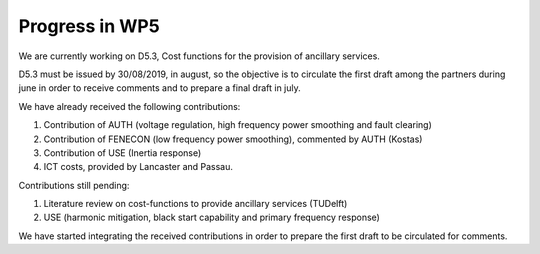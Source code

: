 Progress in WP5
===============

We are currently working on D5.3, Cost functions for the provision of ancillary services.

D5.3 must be issued by 30/08/2019, in august, so the objective is to circulate the first draft among the partners during june in order to receive comments and to prepare a final draft in july.

We have already received the following contributions:

1. Contribution of AUTH (voltage regulation, high frequency power smoothing and fault clearing)
2. Contribution of FENECON (low frequency power smoothing), commented by AUTH (Kostas)
3. Contribution of USE (Inertia response)
4. ICT costs, provided by Lancaster and Passau.

Contributions still pending:

1. Literature review on cost-functions to provide ancillary services (TUDelft)
2. USE (harmonic mitigation, black start capability and primary frequency response)

We have started integrating the received contributions in order to prepare the first draft to be circulated for comments. 